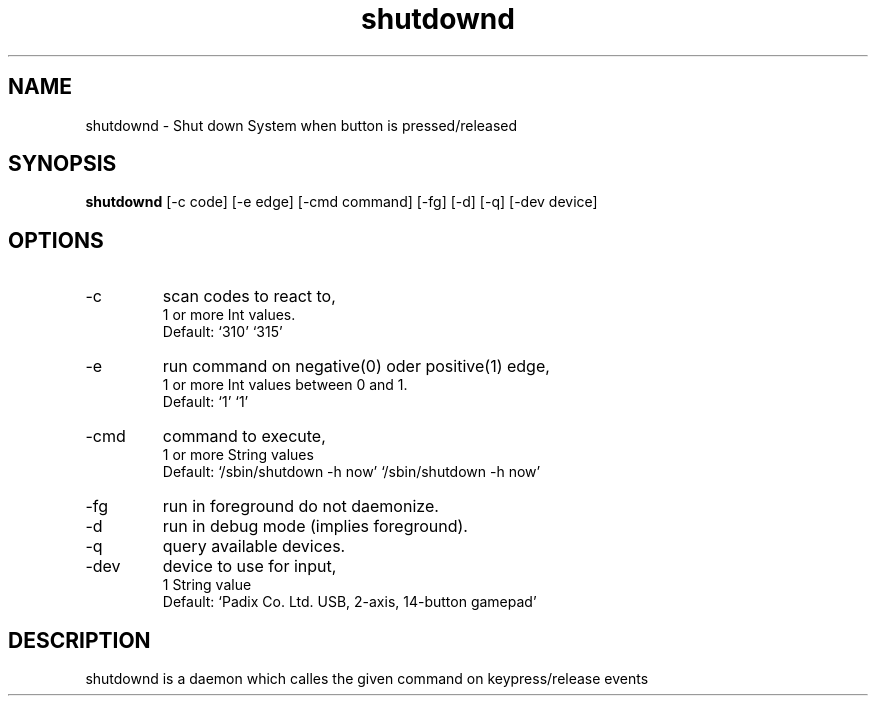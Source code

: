 .\" clig manual page template
.\" (C) 1995-2004 Harald Kirsch (clig@geggus.net)
.\"
.\" This file was generated by
.\" clig -- command line interface generator
.\"
.\"
.\" Clig will always edit the lines between pairs of `cligPart ...',
.\" but will not complain, if a pair is missing. So, if you want to
.\" make up a certain part of the manual page by hand rather than have
.\" it edited by clig, remove the respective pair of cligPart-lines.
.\"
.\" cligPart TITLE
.TH "shutdownd" 1 "2009-02-20" "Clig-manuals" "Programmer's Manual"
.\" cligPart TITLE end

.\" cligPart NAME
.SH NAME
shutdownd \- Shut down System when button is pressed/released
.\" cligPart NAME end

.\" cligPart SYNOPSIS
.SH SYNOPSIS
.B shutdownd
[-c code]
[-e edge]
[-cmd command]
[-fg]
[-d]
[-q]
[-dev device]

.\" cligPart SYNOPSIS end

.\" cligPart OPTIONS
.SH OPTIONS
.IP -c
scan codes to react to,
.br
1 or more Int values.
.br
Default: `310' `315'
.IP -e
run command on negative(0) oder positive(1) edge,
.br
1 or more Int values between 0 and 1.
.br
Default: `1' `1'
.IP -cmd
command to execute,
.br
1 or more String values
.br
Default: `/sbin/shutdown -h now' `/sbin/shutdown -h now'
.IP -fg
run in foreground do not daemonize.
.IP -d
run in debug mode (implies foreground).
.IP -q
query available devices.
.IP -dev
device to use for input,
.br
1 String value
.br
Default: `Padix Co. Ltd. USB, 2-axis, 14-button gamepad'
.\" cligPart OPTIONS end

.\" cligPart DESCRIPTION
.SH DESCRIPTION
shutdownd is a daemon which calles the given command on keypress/release events
.\" cligPart DESCRIPTION end
